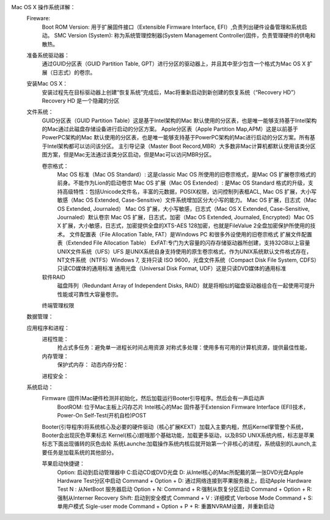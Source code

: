 Mac OS X 操作系统详解：
    Fireware:
        Boot ROM Version: 用于扩展固件接口（Extensible Firmware Interface, EFI）,负责列出硬件设备管理和系统启动。
        SMC Version (System): 称为系统管理控制器(System Management Controller)固件，负责管理硬件的供电和散热。

    准备系统驱动器：
        通过GUID分区表（GUID Partition Table, GPT）进行分区的驱动器上，并且其中至少包含一个格式为Mac OS X 扩展（日志式）的卷宗。

    安装Mac OS X：
        安装过程先在目标驱动器上创建“恢复系统”完成后，Mac将重新启动到新创建的恢复系统（“Recovery HD”）Recovery HD 是一个隐藏的分区

    文件系统：
        GUID分区表（GUID Partition Table）这是基于Intel架构的Mac 默认使用的分区表，也是唯一能够支持基于Intel架构的Mac通过此磁盘存储设备进行启动的分区方案。
        Apple分区表（Apple Partition Map,APM）这是以前基于PowerPC架构的Mac 默认使用的分区表，也是唯一能够支持基于PowerPC架构的Mac进行启动的分区方案。所有基于Intel架构都可以访问该分区。
        主引导记录（Master Boot Record,MBR）大多数非Mac计算机都默认使用该类分区图方案，但是Mac无法通过该类分区启动，但是Mac可以访问MBR分区。
        
        卷宗格式：
            Mac OS 标准（Mac OS Standard）: 这是classic Mac OS 所使用的旧卷宗格式，是Mac OS 扩展卷宗格式的前身。不能作为Lion的启动卷宗
            Mac OS 扩展（Mac OS Extended）: 是Mac OS Standard 格式的升级，支持高级特性：包括Unicode文件名，丰富的元数据，POSIX权限，访问控制列表框ACL,
            Mac OS 扩展，大小写敏感（Mac OS Extended, Case-Sensitive）文件系统增加区分大小写的能力。
            Mac OS 扩展，日志式（Mac OS Extended, Journaled） Mac OS 扩展，大小写敏感，日志式（Mac OS X Extended, Case-Sensitive, Journaled）默认卷宗
            Mac OS 扩展，日志式，加密（Mac OS Extended, Journaled, Encrypted）Mac OS X 扩展，大小敏感，日志式，加密提供全盘的XTS-AES 128加密，也就是FileValue 2全盘加密保护所使用的技术。
            文件配置表（File Allocation Table, FAT）是Windows PC 和很多外设使用的旧卷宗格式
            扩展文件配置表（Extended File Allocation Table） ExFAT:专门为大容量的闪存存储驱动器所创建，支持32GB以上容量
            UNIX文件系统（UFS）UFS 是UNIX系统自身支持使用的原生卷宗格式，作为UNIX系统默认文件格式存在，
            NT文件系统（NTFS）Windows 7, 支持只读
            ISO 9600，光盘文件系统（Compact Disk File System, CDFS）只读CD媒体的通用标准
            通用光盘（Universal Disk Format, UDF）这是只读DVD媒体的通用标准

        软件RAID
            磁盘阵列（Redundant Array of Independent Disks, RAID）就是将相似的磁盘驱动器组合在一起使用可提升性能或可靠性大容量卷宗。

        终端管理权限
            
    数据管理：
        
    应用程序和进程：
        进程性能：
            抢占式多任务：避免单一进程长时间占用资源
            对称式多处理：使用多有可用的计算机资源，提供最佳性能，
        内存管理：
            保护式内存： 
            动态内存分配：
        进程安全：
            
    系统启动：
        Firmware (固件)Mac硬件检测并初始化，然后加载运行Booter引导程序。然后会有一声启动声
            BootROM: 位于Mac主板上闪存芯片
            Intel核心的Mac 固件基于Extension Firmware Interface (EFI)技术，
            Power-On Self-Test(开机自检)POST


        Booter(引导程序)将系统核心及必要的硬件驱动（核心扩展KEXT）加载入主要内粗，然后Kernel掌管整个系统，Booter会出现灰色苹果标志
        Kernel(核心)题哦那个基础功能，加载更多驱动，以及BSD UNIX系统内核，标志是苹果标志下面出现循转的灰色齿轮
        系统Launche:加载操作系统内核后就开始第一个非核心的进程，系统级别的Launch,主要任务是加载系统的其他部分。
        
        苹果启动快捷键：
            Option: 启动到启动管理器中
            C:启动CD或DVD光盘
            D: 从Intel核心的Mac所配戴的第一张DVD光盘Apple Hardware Test分区中启动
            Command + Option + D: 通过网络连接到苹果服务器上，启动Apple Hardware Test 
            N : 从NetBoot 服务器启动
            Option + N: 
            Command + R:强制从恢复分区启动
            Command + Option + R:强制从Interner Recovery 
            Shift: 启动到安全模式
            Command + V : 详细模式 Verbose Mode 
            Command + S: 单用户模式 Sigle-user mode 
            Command + Option + P + R: 重置NVRAM设置，并重新启动

